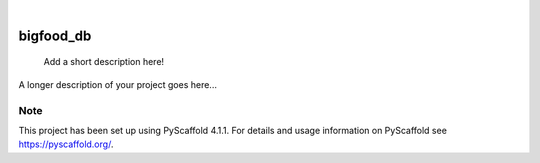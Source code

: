 .. These are examples of badges you might want to add to your README:
   please update the URLs accordingly

    .. image:: https://api.cirrus-ci.com/github/<USER>/bigfood_db.svg?branch=main
        :alt: Built Status
        :target: https://cirrus-ci.com/github/<USER>/bigfood_db
    .. image:: https://readthedocs.org/projects/bigfood_db/badge/?version=latest
        :alt: ReadTheDocs
        :target: https://bigfood_db.readthedocs.io/en/stable/
    .. image:: https://img.shields.io/coveralls/github/<USER>/bigfood_db/main.svg
        :alt: Coveralls
        :target: https://coveralls.io/r/<USER>/bigfood_db
    .. image:: https://img.shields.io/pypi/v/bigfood_db.svg
        :alt: PyPI-Server
        :target: https://pypi.org/project/bigfood_db/
    .. image:: https://img.shields.io/conda/vn/conda-forge/bigfood_db.svg
        :alt: Conda-Forge
        :target: https://anaconda.org/conda-forge/bigfood_db
    .. image:: https://pepy.tech/badge/bigfood_db/month
        :alt: Monthly Downloads
        :target: https://pepy.tech/project/bigfood_db
    .. image:: https://img.shields.io/twitter/url/http/shields.io.svg?style=social&label=Twitter
        :alt: Twitter
        :target: https://twitter.com/bigfood_db

.. image:: https://img.shields.io/badge/-PyScaffold-005CA0?logo=pyscaffold
    :alt: Project generated with PyScaffold
    :target: https://pyscaffold.org/

|

==========
bigfood_db
==========


    Add a short description here!


A longer description of your project goes here...


.. _pyscaffold-notes:

Note
====

This project has been set up using PyScaffold 4.1.1. For details and usage
information on PyScaffold see https://pyscaffold.org/.
